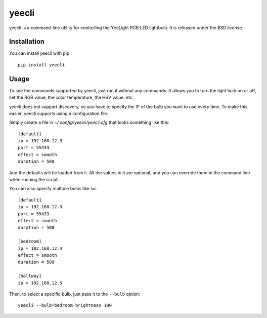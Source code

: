 ======
yeecli
======

.. image:: https://img.shields.io/pypi/v/yeecli.svg
        :target: https://pypi.python.org/pypi/yeecli

.. image:: https://gitlab.com/stavros/yeecli/badges/master/build.svg
        :target: https://gitlab.com/stavros/yeecli/pipelines


yeecli is a command-line utility for controlling the YeeLight RGB LED lightbulb.
It is released under the BSD license.


Installation
------------

You can install yeecli with pip::

    pip install yeecli


Usage
-----

To see the commands supported by yeecli, just run it without any commands. It
allows you to turn the light bulb on or off, set the RGB value, the color
temperature, the HSV value, etc.

yeecli does not support discovery, so you have to specify the IP of the bulb you
want to use every time. To make this easier, yeecli supports using
a configuration file.

Simply create a file in `~/.config/yeecli/yeecli.cfg` that looks something like
this::

    [default]
    ip = 192.168.12.3
    port = 55433
    effect = smooth
    duration = 500

And the defaults will be loaded from it. All the values in it are optional, and
you can override them in the command line when running the script.

You can also specify multiple bulbs like so::

    [default]
    ip = 192.168.12.3
    port = 55433
    effect = smooth
    duration = 500

    [bedroom]
    ip = 192.168.12.4
    effect = smooth
    duration = 500

    [hallway]
    ip = 192.168.12.5

Then, to select a specific bulb, just pass it to the ``--bulb`` option::

    yeecli --bulb=bedroom brightness 100



